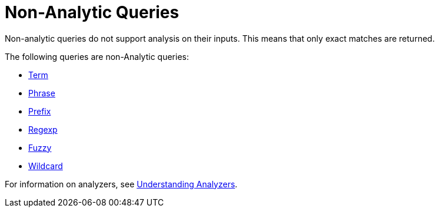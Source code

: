 = Non-Analytic Queries

Non-analytic queries do not support analysis on their inputs.
This means that only exact matches are returned.

The following queries are non-Analytic queries:

* xref:fts-supported-queries-term.adoc[Term]
* xref:fts-supported-queries-phrase.adoc[Phrase]
* xref:fts-supported-queries-prefix-query.adoc[Prefix]
* xref:fts-supported-queries-regexp.adoc[Regexp]
* xref:fts-supported-queries-fuzzy.adoc[Fuzzy]
* xref:fts-supported-queries-wildcard.adoc[Wildcard]

For information on analyzers, see xref:fts-index-analyzers.adoc[Understanding Analyzers].
